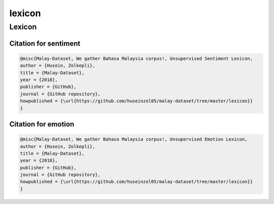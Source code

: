 lexicon
=======

Lexicon
-------

Citation for sentiment
~~~~~~~~~~~~~~~~~~~~~~

.. code:: bibtex

   @misc{Malay-Dataset, We gather Bahasa Malaysia corpus!, Unsupervised Sentiment Lexicon,
   author = {Husein, Zolkepli},
   title = {Malay-Dataset},
   year = {2018},
   publisher = {GitHub},
   journal = {GitHub repository},
   howpublished = {\url{https://github.com/huseinzol05/malay-dataset/tree/master/lexicon}}
   }

Citation for emotion
~~~~~~~~~~~~~~~~~~~~

.. code:: bibtex

   @misc{Malay-Dataset, We gather Bahasa Malaysia corpus!, Unsupervised Emotion Lexicon,
   author = {Husein, Zolkepli},
   title = {Malay-Dataset},
   year = {2018},
   publisher = {GitHub},
   journal = {GitHub repository},
   howpublished = {\url{https://github.com/huseinzol05/malay-dataset/tree/master/lexicon}}
   }
